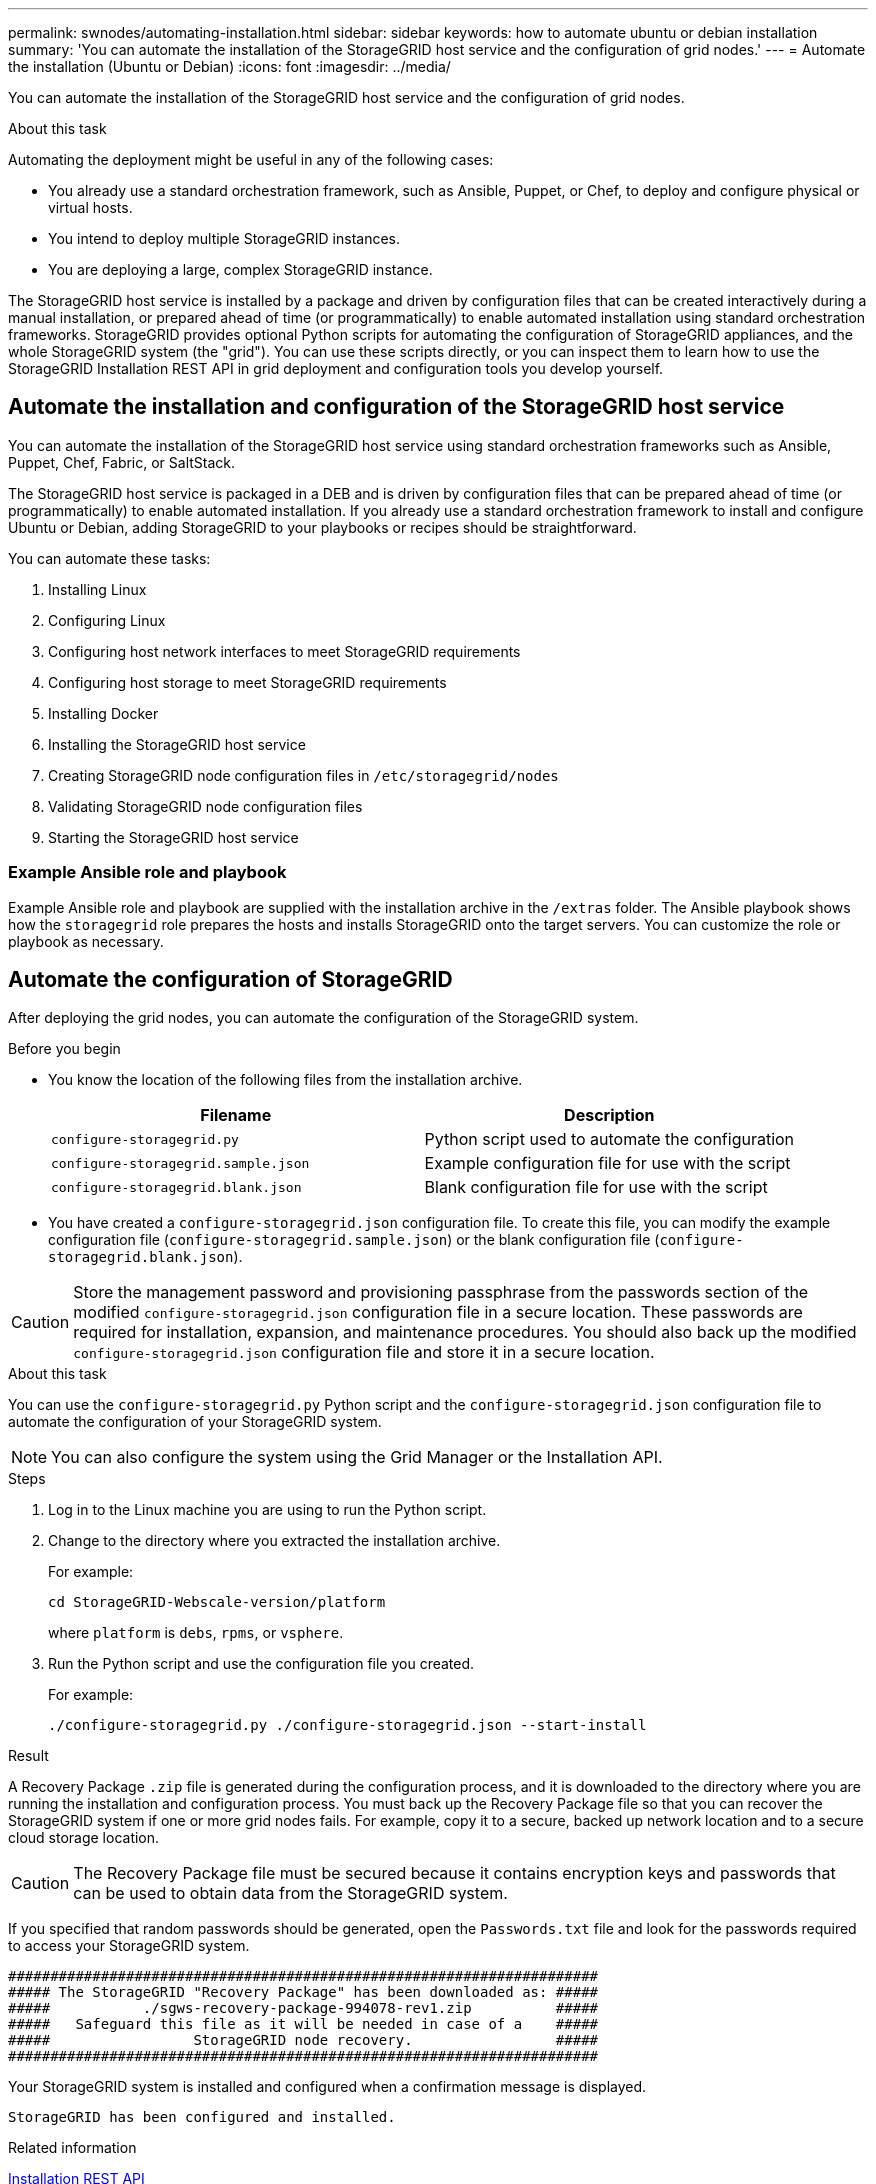 ---
permalink: swnodes/automating-installation.html
sidebar: sidebar
keywords: how to automate ubuntu or debian installation
summary: 'You can automate the installation of the StorageGRID host service and the configuration of grid nodes.'
---
= Automate the installation (Ubuntu or Debian)
:icons: font
:imagesdir: ../media/

[.lead]
You can automate the installation of the StorageGRID host service and the configuration of grid nodes.

.About this task

Automating the deployment might be useful in any of the following cases:

* You already use a standard orchestration framework, such as Ansible, Puppet, or Chef, to deploy and configure physical or virtual hosts.
* You intend to deploy multiple StorageGRID instances.
* You are deploying a large, complex StorageGRID instance.

The StorageGRID host service is installed by a package and driven by configuration files that can be created interactively during a manual installation, or prepared ahead of time (or programmatically) to enable automated installation using standard orchestration frameworks. StorageGRID provides optional Python scripts for automating the configuration of StorageGRID appliances, and the whole StorageGRID system (the "grid"). You can use these scripts directly, or you can inspect them to learn how to use the StorageGRID Installation REST API in grid deployment and configuration tools you develop yourself.

== Automate the installation and configuration of the StorageGRID host service

You can automate the installation of the StorageGRID host service using standard orchestration frameworks such as Ansible, Puppet, Chef, Fabric, or SaltStack.

The StorageGRID host service is packaged in a DEB and is driven by configuration files that can be prepared ahead of time (or programmatically) to enable automated installation. If you already use a standard orchestration framework to install and configure Ubuntu or Debian, adding StorageGRID to your playbooks or recipes should be straightforward.

You can automate these tasks:

. Installing Linux
. Configuring Linux
. Configuring host network interfaces to meet StorageGRID requirements
. Configuring host storage to meet StorageGRID requirements
. Installing Docker
. Installing the StorageGRID host service
. Creating StorageGRID node configuration files in `/etc/storagegrid/nodes`
. Validating StorageGRID node configuration files
. Starting the StorageGRID host service

=== Example Ansible role and playbook

Example Ansible role and playbook are supplied with the installation archive in the `/extras` folder. The Ansible playbook shows how the `storagegrid` role prepares the hosts and installs StorageGRID onto the target servers. You can customize the role or playbook as necessary.

== Automate the configuration of StorageGRID

After deploying the grid nodes, you can automate the configuration of the StorageGRID system.

.Before you begin

* You know the location of the following files from the installation archive.
+
[cols="1a,1a" options=header]
|===
| Filename| Description
m|configure-storagegrid.py
|Python script used to automate the configuration

m|configure-storagegrid.sample.json
a|Example configuration file for use with the script

m|configure-storagegrid.blank.json
|Blank configuration file for use with the script
|===

* You have created a `configure-storagegrid.json` configuration file. To create this file, you can modify the example configuration file (`configure-storagegrid.sample.json`) or the blank configuration file (`configure-storagegrid.blank.json`).

CAUTION: Store the management password and provisioning passphrase from the passwords section of the modified `configure-storagegrid.json` configuration file in a secure location. These passwords are required for installation, expansion, and maintenance procedures. You should also back up the modified `configure-storagegrid.json` configuration file and store it in a secure location.

.About this task

You can use the `configure-storagegrid.py` Python script and the `configure-storagegrid.json` configuration file to automate the configuration of your StorageGRID system.

NOTE: You can also configure the system using the Grid Manager or the Installation API.

.Steps

. Log in to the Linux machine you are using to run the Python script.
. Change to the directory where you extracted the installation archive.
+
For example:
+
----
cd StorageGRID-Webscale-version/platform
----
+
where `platform` is `debs`, `rpms`, or `vsphere`.

. Run the Python script and use the configuration file you created.
+
For example:
+
----
./configure-storagegrid.py ./configure-storagegrid.json --start-install
----

.Result

A Recovery Package `.zip` file is generated during the configuration process, and it is downloaded to the directory where you are running the installation and configuration process. You must back up the Recovery Package file so that you can recover the StorageGRID system if one or more grid nodes fails. For example, copy it to a secure, backed up network location and to a secure cloud storage location.

CAUTION: The Recovery Package file must be secured because it contains encryption keys and passwords that can be used to obtain data from the StorageGRID system.

If you specified that random passwords should be generated, open the `Passwords.txt` file and look for the passwords required to access your StorageGRID system.

----
######################################################################
##### The StorageGRID "Recovery Package" has been downloaded as: #####
#####           ./sgws-recovery-package-994078-rev1.zip          #####
#####   Safeguard this file as it will be needed in case of a    #####
#####                 StorageGRID node recovery.                 #####
######################################################################
----

Your StorageGRID system is installed and configured when a confirmation message is displayed.

----
StorageGRID has been configured and installed.
----

.Related information

link:overview-of-installation-rest-api.html[Installation REST API]